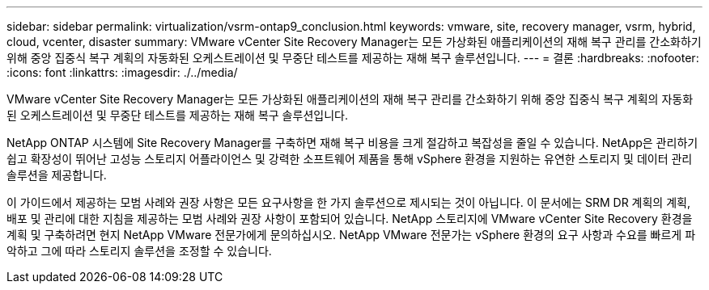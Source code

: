 ---
sidebar: sidebar 
permalink: virtualization/vsrm-ontap9_conclusion.html 
keywords: vmware, site, recovery manager, vsrm, hybrid, cloud, vcenter, disaster 
summary: VMware vCenter Site Recovery Manager는 모든 가상화된 애플리케이션의 재해 복구 관리를 간소화하기 위해 중앙 집중식 복구 계획의 자동화된 오케스트레이션 및 무중단 테스트를 제공하는 재해 복구 솔루션입니다. 
---
= 결론
:hardbreaks:
:nofooter: 
:icons: font
:linkattrs: 
:imagesdir: ./../media/


VMware vCenter Site Recovery Manager는 모든 가상화된 애플리케이션의 재해 복구 관리를 간소화하기 위해 중앙 집중식 복구 계획의 자동화된 오케스트레이션 및 무중단 테스트를 제공하는 재해 복구 솔루션입니다.

NetApp ONTAP 시스템에 Site Recovery Manager를 구축하면 재해 복구 비용을 크게 절감하고 복잡성을 줄일 수 있습니다. NetApp은 관리하기 쉽고 확장성이 뛰어난 고성능 스토리지 어플라이언스 및 강력한 소프트웨어 제품을 통해 vSphere 환경을 지원하는 유연한 스토리지 및 데이터 관리 솔루션을 제공합니다.

이 가이드에서 제공하는 모범 사례와 권장 사항은 모든 요구사항을 한 가지 솔루션으로 제시되는 것이 아닙니다. 이 문서에는 SRM DR 계획의 계획, 배포 및 관리에 대한 지침을 제공하는 모범 사례와 권장 사항이 포함되어 있습니다. NetApp 스토리지에 VMware vCenter Site Recovery 환경을 계획 및 구축하려면 현지 NetApp VMware 전문가에게 문의하십시오. NetApp VMware 전문가는 vSphere 환경의 요구 사항과 수요를 빠르게 파악하고 그에 따라 스토리지 솔루션을 조정할 수 있습니다.
